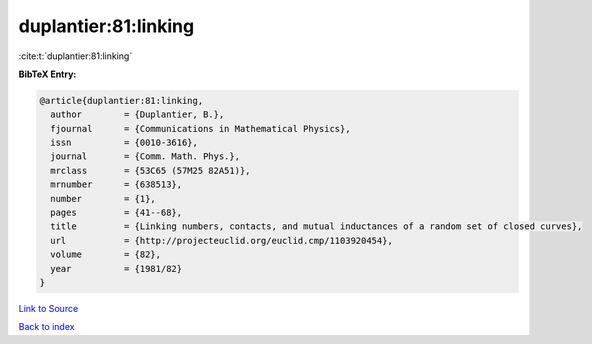 duplantier:81:linking
=====================

:cite:t:`duplantier:81:linking`

**BibTeX Entry:**

.. code-block:: bibtex

   @article{duplantier:81:linking,
     author        = {Duplantier, B.},
     fjournal      = {Communications in Mathematical Physics},
     issn          = {0010-3616},
     journal       = {Comm. Math. Phys.},
     mrclass       = {53C65 (57M25 82A51)},
     mrnumber      = {638513},
     number        = {1},
     pages         = {41--68},
     title         = {Linking numbers, contacts, and mutual inductances of a random set of closed curves},
     url           = {http://projecteuclid.org/euclid.cmp/1103920454},
     volume        = {82},
     year          = {1981/82}
   }

`Link to Source <http://projecteuclid.org/euclid.cmp/1103920454},>`_


`Back to index <../By-Cite-Keys.html>`_
